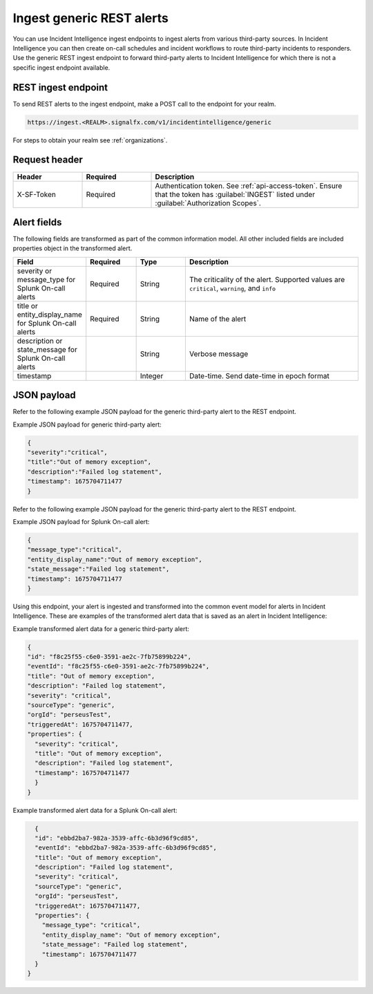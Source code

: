 .. _ii-ingest-rest:

Ingest generic REST alerts
************************************************************************

.. meta::
   :description: Detailed overview of ingest endpoint for generic REST alerts for Incident Intelligence in Splunk Observability Cloud. 

You can use Incident Intelligence ingest endpoints to ingest alerts from various third-party sources. In Incident Intelligence you can then create on-call schedules and incident workflows to route third-party incidents to responders. Use the generic REST ingest endpoint to forward third-party alerts to Incident Intelligence for which there is not a specific ingest endpoint available. 

REST ingest endpoint
---------------------------------

To send REST alerts to the ingest endpoint, make a POST call to the endpoint for your realm.

.. code:: 

    https://ingest.<REALM>.signalfx.com/v1/incidentintelligence/generic

For steps to obtain your realm see :ref:`organizations`.

Request header
------------------

.. list-table:: 
   :widths: 20 20 60
   :width: 100%
   :header-rows: 1

   * - Header
     - Required
     - Description
   * - X-SF-Token  
     - Required
     - Authentication token. See :ref:`api-access-token`. Ensure that the token has :guilabel:`INGEST` listed under :guilabel:`Authorization Scopes`.

Alert fields
----------------

The following fields are transformed as part of the common information model. All other included fields are included properties object in the transformed alert.

.. list-table:: 
   :widths: 15 15 15 55
   :width: 100%
   :header-rows: 1

   * - Field
     - Required
     - Type
     - Description
   * - severity or message_type for Splunk On-call alerts
     - Required
     - String
     - The criticality of the alert. Supported values are ``critical``, ``warning``, and ``info``
   * - title or entity_display_name for Splunk On-call alerts
     - Required
     - String
     - Name of the alert
   * - description or state_message for Splunk On-call alerts
     - 
     - String
     - Verbose message
   * - timestamp
     - 
     - Integer
     - Date-time. Send date-time in epoch format


JSON payload
------------

Refer to the following example JSON payload for the generic third-party alert to the REST endpoint. 

Example JSON payload for generic third-party alert:

.. code-block:: json

    {
    "severity":"critical",
    "title":"Out of memory exception",
    "description":"Failed log statement",
    "timestamp": 1675704711477
    }

Refer to the following example JSON payload for the generic third-party alert to the REST endpoint. 

Example JSON payload for Splunk On-call alert:

.. code-block:: json

    {
    "message_type":"critical",
    "entity_display_name":"Out of memory exception",
    "state_message":"Failed log statement",
    "timestamp": 1675704711477
    }


Using this endpoint, your alert is ingested and transformed into the common event model for alerts in Incident Intelligence. These are examples of the transformed alert data that is saved as an alert in Incident Intelligence:

Example transformed alert data for a generic third-party alert:

.. code-block:: json 
    
    {
    "id": "f8c25f55-c6e0-3591-ae2c-7fb75899b224",
    "eventId": "f8c25f55-c6e0-3591-ae2c-7fb75899b224",
    "title": "Out of memory exception",
    "description": "Failed log statement",
    "severity": "critical",
    "sourceType": "generic",
    "orgId": "perseusTest",
    "triggeredAt": 1675704711477,
    "properties": {
      "severity": "critical",
      "title": "Out of memory exception",
      "description": "Failed log statement",
      "timestamp": 1675704711477
      }
    }

Example transformed alert data for a Splunk On-call alert:

.. code-block:: json

    {
    "id": "ebbd2ba7-982a-3539-affc-6b3d96f9cd85",
    "eventId": "ebbd2ba7-982a-3539-affc-6b3d96f9cd85",
    "title": "Out of memory exception",
    "description": "Failed log statement",
    "severity": "critical",
    "sourceType": "generic",
    "orgId": "perseusTest",
    "triggeredAt": 1675704711477,
    "properties": {
      "message_type": "critical",
      "entity_display_name": "Out of memory exception",
      "state_message": "Failed log statement",
      "timestamp": 1675704711477
    }
  }